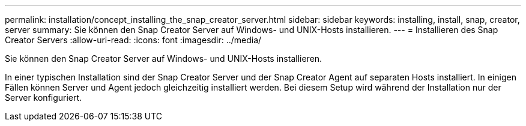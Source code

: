 ---
permalink: installation/concept_installing_the_snap_creator_server.html 
sidebar: sidebar 
keywords: installing, install, snap, creator, server 
summary: Sie können den Snap Creator Server auf Windows- und UNIX-Hosts installieren. 
---
= Installieren des Snap Creator Servers
:allow-uri-read: 
:icons: font
:imagesdir: ../media/


[role="lead"]
Sie können den Snap Creator Server auf Windows- und UNIX-Hosts installieren.

In einer typischen Installation sind der Snap Creator Server und der Snap Creator Agent auf separaten Hosts installiert. In einigen Fällen können Server und Agent jedoch gleichzeitig installiert werden. Bei diesem Setup wird während der Installation nur der Server konfiguriert.
